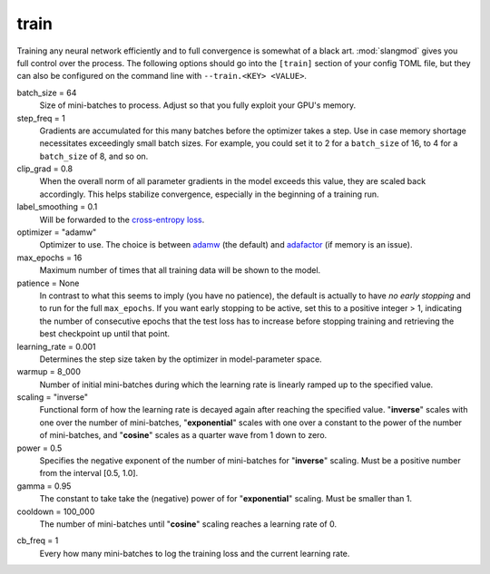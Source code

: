 train
-----
Training any neural network efficiently and to full convergence is somewhat
of a black art. :mod:`slangmod` gives you full control over the process. The
following options should go into the ``[train]`` section of your config TOML
file, but they can also be configured on the command line with
``--train.<KEY> <VALUE>``.

batch_size = 64
   Size of mini-batches to process. Adjust so that you fully exploit your
   GPU's memory.

step_freq = 1
   Gradients are accumulated for this many batches before the optimizer takes a
   step. Use in case memory shortage necessitates exceedingly small batch sizes.
   For example, you could set it to 2 for a ``batch_size`` of 16, to 4 for a
   ``batch_size`` of 8, and so on.

clip_grad = 0.8
   When the overall norm of all parameter gradients in the model exceeds this
   value, they are scaled back accordingly. This helps stabilize convergence,
   especially in the beginning of a training run.

label_smoothing = 0.1
   Will be forwarded to the `cross-entropy loss <https://pytorch.org/docs/stable/generated/torch.nn.CrossEntropyLoss.html#torch.nn.CrossEntropyLoss>`_.

optimizer = "adamw"
   Optimizer to use. The choice is between `adamw <https://pytorch.org/docs/stable/generated/torch.optim.AdamW.html#torch.optim.AdamW>`_
   (the default) and `adafactor <https://pytorch.org/docs/stable/generated/torch.optim.Adafactor.html#torch.optim.Adafactor>`_
   (if memory is an issue).

max_epochs = 16
   Maximum number of times that all training data will be shown to the model.

patience = None
   In contrast to what this seems to imply (you have no patience), the default
   is actually to have *no early stopping* and to run for the full ``max_epochs``.
   If you want early stopping to be active, set this to a positive integer > 1,
   indicating the number of consecutive epochs that the test loss has to
   increase before stopping training and retrieving the best checkpoint up
   until that point.

learning_rate = 0.001
   Determines the step size taken by the optimizer in model-parameter space.

warmup = 8_000
   Number of initial mini-batches during which the learning rate is linearly
   ramped up to the specified value.

scaling = "inverse"
   Functional form of how the learning rate is decayed again after reaching
   the specified value. "**inverse**" scales with one over the number of
   mini-batches, "**exponential**" scales with one over a constant to the
   power of the number of mini-batches, and "**cosine**" scales as a quarter
   wave from 1 down to zero.

power = 0.5
   Specifies the negative exponent of the number of mini-batches for "**inverse**"
   scaling. Must be a positive number from the interval [0.5, 1.0].

gamma = 0.95
   The constant to take take the (negative) power of for "**exponential**"
   scaling. Must be smaller than 1.

cooldown = 100_000
   The number of mini-batches until "**cosine**" scaling reaches a learning
   rate of 0.

.. _cb-freq:

cb_freq = 1
   Every how many mini-batches to log the training loss and the current
   learning rate.
